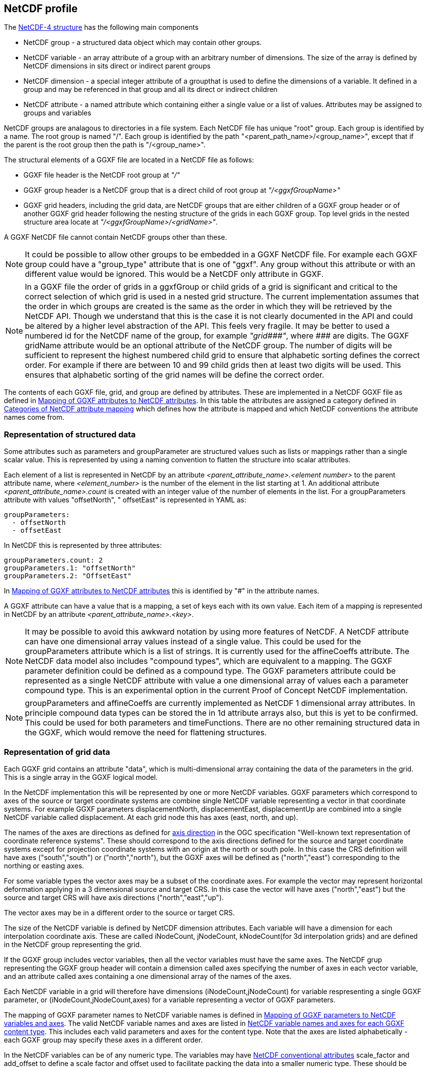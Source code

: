 ## NetCDF profile

The https://docs.unidata.ucar.edu/netcdf-c/current/netcdf_data_model.html#enhanced_model[NetCDF-4 structure] has the following main components

* NetCDF group - a structured data object which may contain other groups. 
* NetCDF variable - an array attribute of a group with an arbitrary number of dimensions.  The size of the array is defined by NetCDF dimensions in sits direct or indirect parent groups
* NetCDF dimension - a special integer attribute of a groupthat is used to define the dimensions of a variable.  It defined in a group and may be referenced in that group and all its direct or indirect children
* NetCDF attribute - a named attribute which containing either a single value or a list of values.  Attributes may be assigned to groups and variables

NetCDF groups are analagous to directories in a file system.  Each NetCDF file has unique "root" group.  Each group is identified by a name.  The root group is named "/".  Each group is identified by the path "<parent_path_name>/<group_name>", except that if the parent is the root group then the path is "/<group_name>".

The structural elements of a GGXF file are located in a NetCDF file as follows:

* GGXF file header is the NetCDF root group at _"/"_
* GGXF group header is a NetCDF group that is a direct child of root group at _"/<ggxfGroupName>"_
* GGXF grid headers, including the grid data, are NetCDF groups that are either children of a GGXF group header or of another GGXF grid header following the nesting structure of the grids in each GGXF group. Top level grids in the nested structure area locate at _"/<ggxfGroupName>/<gridName>"_.  

A GGXF NetCDF file cannot contain NetCDF groups other than these. 

NOTE: It could be possible to allow other groups to be embedded in a GGXF NetCDF file.  For example each GGXF group could have a "group_type" attribute that is one of "ggxf". Any group without this attribute or with an different value would be ignored.  This would be a NetCDF only attribute in GGXF.

NOTE: In a GGXF file the order of grids in a ggxfGroup or child grids of a grid is significant and critical to the correct selection of which grid is used in a nested grid structure.  The current implementation assumes that the order in which groups are created is the same as the order in which they will be retrieved by the NetCDF API.  Though we understand that this is the case it is not clearly documented in the API and could be altered by a higher level abstraction of the API.  This feels very fragile.  It may be better to used a numbered id for the NetCDF name of the group, for example _"grid\\###"_, where __\###__ are digits.  The GGXF gridName attribute would be an optional attribute of the NetCDF group.  The number of digits will be sufficient to represent the highest numbered child grid to ensure that alphabetic sorting defines the correct order.  For example if there are between 10 and 99 child grids then at least two digits will be used.  This ensures that alphabetic sorting of the grid names will be define the correct order. 

The contents of each GGXF file, grid, and group are defined by attributes.  These are implemented in a NetCDF GGXF file as defined in  <<table-attribute-mapping>>.  In this table the attributes are assigned a category defined in <<table-attribute-mapping-categories>> which defines how the attribute is mapped and which NetCDF conventions the attribute names come from. 


[[section-structured-data]]
### Representation of structured data

Some attributes such as parameters and groupParameter are structured values such as lists or mappings rather than a single scalar value.  This is represented by using a naming convention to flatten the structure into scalar attributes. 

Each element of a list is represented in NetCDF by an attribute _<parent_attribute_name>.<element number>_ to the parent attribute name, where _<element_number>_ is the number of the element in the list starting at 1.  An additional attribute _<parent_attribute_name>.count_ is created with an integer value of the number of elements in the list.   For a groupParameters attribute with values "offsetNorth", " offsetEast" is represented in YAML as: 


[listing]
groupParameters:
  - offsetNorth
  - offsetEast

In NetCDF this is represented by three attributes:

[listing]
groupParameters.count: 2
groupParameters.1: "offsetNorth"
groupParameters.2: "OffsetEast"

In <<table-attribute-mapping>> this is identified by "#" in the attribute names.
   
A GGXF attribute can have a value that is a mapping, a set of keys each with its own value.  Each item of a mapping is represented in NetCDF by an attribute _<parent_attribute_name>.<key>_.

NOTE: It may be possible to avoid this awkward notation by using more features of NetCDF.  A NetCDF attribute can have one dimensional array values instead of a single value.  This could be used for the groupParameters attribute which is a list of strings.  It is currently used for the affineCoeffs attribute.  The NetCDF data model also includes "compound types", which are equivalent to a mapping. The GGXF parameter definition could be defined as a compound type.  The GGXF parameters attribute could be represented as a single NetCDF attribute with value a one dimensional array of values each a parameter compound type.  This is an experimental option in the current Proof of Concept NetCDF implementation.

NOTE: groupParameters and affineCoeffs are currently implemented as NetCDF 1 dimensional array attributes.  In principle compound data types 
can be stored the in 1d attribute arrays also, but this is yet to be confirmed.  This could be used for both parameters and timeFunctions. 
There are no other remaining structured data in the GGXF, which would remove the need for flattening structures.

### Representation of grid data

Each GGXF grid contains an attribute "data", which is multi-dimensional array containing the data of the parameters in the grid.  This is a single array in the GGXF logical model.  

In the NetCDF implementation this will be represented by one or more NetCDF variables.  GGXF parameters which correspond to axes of the source or target coordinate systems are combine single NetCDF variable representing a vector in that coordinate systems.  For example GGXF parameters displacementNorth, displacementEast, displacementUp are combined into a single NetCDF variable called displacement.  At each grid node this has axes (east, north, and up).

The names of the axes are directions as defined for http://docs.opengeospatial.org/is/18-010r7/18-010r7.html#48[axis direction] in the OGC specification "Well-known text representation of coordinate reference systems".  These should correspond to the axis directions defined for the source and target coordinate systems except for projection coordinate systems with an origin at the north or south pole.  In this case the CRS definition will have axes ("south","south") or ("north","north"), but the GGXF axes will be defined as ("north","east") corresponding to the northing or easting axes. 

For some variable types the vector axes may be a subset of the coordinate axes. For example the vector may represent horizontal deformation applying in a 3 dimensional source and target CRS.  In this case the vector will have axes ("north","east") but the source and target CRS will have axis directions ("north","east","up").

The vector axes may be in a different order to the source or target CRS.

The size of the NetCDF variable is defined by NetCDF dimension attributes.  Each variable will have a dimension for each interpolation coordinate axis.  These are called iNodeCount, jNodeCount, kNodeCount(for 3d interpolation grids) and are defined in the NetCDF group representing the grid. 

If the GGXF group includes vector variables, then all the vector variables must have the same axes.  The NetCDF grup representing the GGXF group header will contain a dimension called axes specifying the number of axes in each vector variable, and an attribute called axes containing a one dimensional array of the names of the axes.

Each NetCDF variable in a grid will therefore have dimensions (iNodeCount,jNodeCount) for variable respresenting a single GGXF parameter, or (iNodeCount,jNodeCount,axes) for a variable representing a vector of GGXF parameters.

The mapping of GGXF parameter names to NetCDF variable names is defined in <<table-parameter-variable-mapping>>.  The valid NetCDF variable names and axes are listed in <<table-netcdf-content-types>>.  This includes each valid parameters and axes for the content type.  Note that the axes are listed alphabetically - each GGXF group may specify these axes in a different order.  

In the NetCDF variables can be of any numeric type.  The variables may have https://docs.unidata.ucar.edu/netcdf-c/current/attribute_conventions.html#autotoc_md89[NetCDF conventional attributes]  scale_factor and add_offset to define a scale factor and offset used to facilitate packing the data into a smaller numeric type.  These should be applied by GGXF compliant software when reading a GGXF file.


[[table-attribute-mapping-categories]]
.Categories of NetCDF attribute mapping
[options="header"]
|===
| Category | Description
| netcdf | Represented as a NetCDF attribute. Attribute name comes from https://docs.unidata.ucar.edu/netcdf-c/current/attribute_conventions.html[NetCDF conventions]
| acdd |  Represented as a NetCDF attribute. Attribute name comes from ACDD conventions defined in  https://wiki.esipfed.org/Attribute_Convention_for_Data_Discovery_1-3[Attribute Convention for Data Discovery]
| ggxf | Represented as a NetCDF attribute. Attribute name comes from GGXF conventions.

^1^ The parameters attribute is a list of structured data items are implemented as described in <<section-structured-data>>
This may be implemented as an array of parameter typed values, where the parameter type is implemented as a NetCDF compound user defined data types (similar to a C structure).
| dimension | Represented as a NetCDF dimension
| directory | Represented in the NetCDF group name used to identify the group in the NetCDF file.  (This is like a directory name file name in a file system)
| variable |  Represented by one or more NetCDF variables.  The mapping of grid data is described in more detail in the text
| yaml | Not represented.  The attribute  is specific to YAML format
|===

[[table-attribute-mapping]]
.Mapping of GGXF attributes to NetCDF attributes
[options="header"]
|===
| Section  | GGXF attribute                                                  | Category  | NetCDF attribute name               
| ggxf     | ggxfVersion                                                     | netcdf                 | Conventions                         
| ggxf     | content                                                         | ggxf                   | content                             
| ggxf     | title                                                           | acdd                   | title                               
| ggxf     | abstract                                                        | acdd                   | summary                             
| ggxf     | filename                                                        | acdd                   | source_file                         
| ggxf     | contentApplicabilityExtent.boundingBox.southBoundLatitude       | acdd                   | geospatial_lat_min                  
| ggxf     | contentApplicabilityExtent.boundingBox.westBoundLongitude       | acdd                   | geospatial_lon_min                  
| ggxf     | contentApplicabilityExtent.boundingBox.northBoundLatitude       | acdd                   | geospatial_lat_max                  
| ggxf     | contentApplicabilityExtent.boundingBox.eastBoundLongitude       | acdd                   | geospatial_lon_max                  
| ggxf     | contentApplicabilityExtent.extentDescription                    | ggxf                   | extent_description                  
| ggxf     | contentApplicabilityExtent.boundingPolygon                      | acdd                   | geospatial_bounds                   
| ggxf     | contentApplicabilityExtent.temporalExtent.startDate             | ggxf                   | start_date                          
| ggxf     | contentApplicabilityExtent.temporalExtent.endDate               | ggxf                   | end_date                            
| ggxf     | contentApplicabilityExtent.verticalExtent.verticalExtentCrsWkt  | ggxf                   | vertical_extent_crs_wkt             
| ggxf     | contentApplicabilityExtent.verticalExtent.verticalExtentMinimum | ggxf                   | vertical_extent_minimum             
| ggxf     | contentApplicabilityExtent.verticalExtent.verticalExtentMaximum | ggxf                   | vertical_extent_maximum             
| ggxf     | contentBox.southBoundLatitude                                   | ggxf                   | south_bound_latitude                
| ggxf     | contentBox.westBoundLongitude                                   | ggxf                   | west_bound_longitude                
| ggxf     | contentBox.northBoundLatitude                                   | ggxf                   | north_bound_latitude                
| ggxf     | contentBox.eastBoundLongitude                                   | ggxf^1^                | east_bound_longitude                
| ggxf     | parameters[].parameterName                                      | ggxf^1^                | parameters.#.parametername          
| ggxf     | parameters[].unitSiRatio                                        | ggxf^1^                | parameters.#.unitsiratio            
| ggxf     | parameters[].unitName                                           | ggxf^1^                | parameters.#.unitname               
| ggxf     | parameters[].lengthUnit                                         | ggxf^1^                | parameters.#.lengthunit             
| ggxf     | parameters[].angleUnit                                          | ggxf^1^                | parameters.#.angleunit              
| ggxf     | parameters[].scaleUnit                                          | ggxf^1^                | parameters.#.scaleunit              
| ggxf     | parameters[].unitType                                           | ggxf^1^                | parameters.#.unittype               
| ggxf     | parameters[].parameterMinimumValue                              | ggxf^1^                | parameters.#.parameterminimumvalue  
| ggxf     | parameters[].parameterMaximumValue                              | ggxf^1^                | parameters.#.parametermaximumvalue  
| ggxf     | parameters[].noDataFlag                                         | ggxf^1^                | parameters.#.nodataflag             
| ggxf     | interpolationCrsWkt                                             | ggxf                   | interpolation_crs                   
| ggxf     | interpolationCrsJson                                            | ggxf                   | interpolation_crs                   
| ggxf     | sourceCrsWkt                                                    | ggxf                   | source_crs                          
| ggxf     | sourceCrsJson                                                   | ggxf                   | source_crs                          
| ggxf     | targetCrsWkt                                                    | ggxf                   | target_crs                          
| ggxf     | targetCrsJson                                                   | ggxf                   | target_crs                          
| ggxf     | license                                                         | acdd                   | license                             
| ggxf     | operationAccuracy                                               | ggxf                   | operation_accuracy                  
| ggxf     | publicationDate                                                 | acdd                   | date_issued                         
| ggxf     | version                                                         | acdd                   | product_version                     
| ggxf     | digitalObjectIdentifier                                         | ggxf                   | digital_object_identifier           
| ggxf     | partyName                                                       | acdd                   | institution                         
| ggxf     | electronicMailAddress                                           | acdd                   | publisher_email                     
| ggxf     | onlineResourceLinkage                                           | acdd                   | references                          
| ggxf     | deliveryPoint                                                   | ggxf                   | delivery_point                      
| ggxf     | comment                                                         | acdd                   | comment                             
| ggxf     | tideSystem                                                      | ggxf                   | tide_system                         
| ggxf     | uncertaintyMeasure                                              | ggxf                   | uncertainty_measure                 
| ggxf     | uncertaintyDefault                                              | ggxf                   | uncertainty_default                 
| ggxf     | userDefinedMethodExample                                        | ggxf                   | user_defined_method_example         
| ggxf     | userDefinedMethodFormula                                        | ggxf                   | user_defined_method_formula         
| ggxf     | userDefinedMethodFormulaCitation                                | ggxf                   | user_defined_method_formula_citation
| ggxf     | ggxfGroups                                                      | yaml                   |                                     
| ggxf     | gridData                                                        | yaml                   |                                     
| group    | groupParameters[]                                               | ggxf                   | groupParameters
| group    | interpolationMethod                                             | ggxf                   | interpolation_method                
| group    | interpolationMethodCitation                                     | ggxf                   | interpolation_method_citation       
| group    | comment                                                         | acdd                   | comment                             
| group    | uncertaintyDefault                                              | ggxf                   | uncertainty_default                 
| group    | ggxfGroupName                                                   | directory              |                                     
| group    | grids                                                           | yaml                   |                                     
| group    | tidalSurface                                                    | ggxf                   | tidal_surface                       
| group    | timeFunctions                                                   | ggxf                   | time_functions                      
| grid     | iNodeCount                                                      | dimension              | icount                              
| grid     | jNodeCount                                                      | dimension              | jcount                              
| grid     | kNodeCount                                                      | dimension              | kcount                              
| grid     | affineCoeffs[]                                                  | ggxf                   | affine_coeffs                       
| grid     | comment                                                         | acdd                   | comment                             
| grid     | gridName                                                        | directory              |                                     
| grid     | grids                                                           | yaml                   |                                     
| grid     | data                                                            | variable               |                                     
| grid     | dataSource                                                      | yaml                   |                                     
|===



[[table-parameter-variable-mapping]]
.Mapping of GGXF parameters to NetCDF variables and axes
[options="header"]
|===
| GGXF parameter | NetCDF variable | axis
| depthOffset | offset | down
| depthOffsetUncertainty | offsetUncertainty | down
| deviationEast | deviation | east
| deviationEastGeoid | deviationGeoid | east
| deviationEastGeoidUncertainty | deviationGeoidUncertainty | east
| deviationEastUncertainty | deviationUncertainty | east
| deviationNorth | deviation | north
| deviationNorthGeoid | deviationGeoid | north
| deviationNorthGeoidUncertainty | deviationGeoidUncertainty | north
| deviationNorthUncertainty | deviationUncertainty | north
| displacementEast | displacement | east
| displacementNorth | displacement | north
| displacementUp | displacement | up
| eastingOffset | offset | east
| eastingOffsetUncertainty | offsetUncertainty | east
| ellipsoidalHeightOffset | ellipsoidalOffset | up
| ellipsoidalHeightOffsetUncertainty | ellipsoidalOffsetUncertainty | up
| geocentricXOffset | offset | geocentricX
| geocentricXOffsetUncertainty | offsetUncertainty | geocentricX
| geocentricYOffset | offset | geocentricY
| geocentricYOffsetUncertainty | offsetUncertainty | geocentricY
| geocentricZOffset | offset | geocentricZ
| geocentricZOffsetUncertainty | offsetUncertainty | geocentricZ
| geoidHeight | geoid | up
| geoidHeightUncertainty | geoidUncertainty | up
| heightOffset | offset | up
| heightOffsetUncertainty | offsetUncertainty | up
| horizontalDisplacementUncertainty | horizontalDisplacementUncertainty | 
| latitudeOffset | offset | north
| latitudeOffsetUncertainty | offsetUncertainty | north
| longitudeOffset | offset | east
| longitudeOffsetUncertainty | offsetUncertainty | east
| northingOffset | offset | north
| northingOffsetUncertainty | offsetUncertainty | north
| southingOffset | offset | south
| southingOffsetUncertainty | offsetUncertainty | south
| velocityEast | velocity | east
| velocityEastUncertainty | velocityUncertainty | east
| velocityNorth | velocity | north
| velocityNorthUncertainty | velocityUncertainty | north
| velocityUp | velocity | up
| velocityUpUncertainty | velocityUncertainty | up
| velocityX | velocity | geocentricX
| velocityXUncertainty | velocityUncertainty | geocentricX
| velocityY | velocity | geocentricY
| velocityYUncertainty | velocityUncertainty | geocentricY
| velocityZ | velocity | geocentricZ
| velocityZUncertainty | velocityUncertainty | geocentricZ
| verticalDisplacementUncertainty | verticalDisplacementUncertainty | 
| westingOffset | offset | west
| westingOffsetUncertainty | offsetUncertainty | west
|===


NOTE: Would it make sense to rename some of the GGXF attributes to have a consisent naming convention of <ggxf_parameter> = <netcdf_variable>+<axis_direction>.

[[table-netcdf-content-types]]
.NetCDF variable names and axes for each GGXF content type
[options="header"]
|===
| Content type | Parameter | Axes
| Cartesian2dOffsets | offset | east,north

east,south

north,west

south,west
|  | offsetUncertainty | east,north

east,south

north,west

south,west
| Cartesian3dOffsets | offset | down,east,north

down,east,south

down,north,west

down,south,west

east,north,up

east,south,up

north,up,west

south,up,west
|  | offsetUncertainty | down,east,north

down,east,south

down,north,west

down,south,west

east,north,up

east,south,up

north,up,west

south,up,west
| deformationModel | displacement | east,north

east,north,up

up
|  | horizontalDisplacementUncertainty | 
|  | verticalDisplacementUncertainty | 
| deviationsOfTheVertical | deviation | east,north
|  | deviationGeoid | east,north
|  | deviationGeoidUncertainty | east,north
|  | deviationUncertainty | east,north
| geocentricTranslations | offset | geocentricX,geocentricY,geocentricZ
|  | offsetUncertainty | geocentricX,geocentricY,geocentricZ
| geographic2dOffsets | offset | east,north
|  | offsetUncertainty | east,north
| geographic3dOffsets | ellipsoidalOffset | up
|  | ellipsoidalOffsetUncertainty | up
|  | offset | east,north
|  | offsetUncertainty | east,north
| geoidModel | geoid | up
|  | geoidUncertainty | up
| hydroidModel | offset | up
|  | offsetUncertainty | up
| velocityModel | velocity | east,north

east,north,up

geocentricX,geocentricY,geocentricZ

up
|  | velocityUncertainty | east,north

east,north,up

geocentricX,geocentricY,geocentricZ

up
| verticalOffsets | offset | down

up
|  | offsetUncertainty | down

up
|===

NOTE: For the deformation model it may be simpler for the moment to use displacementEastUncertainty, displacementNorthUncertainty, displacementUpUncertainty rather than horizontalUncertainty, verticalUncertainty.  However it in the future we could want to represent uncertainty with a covariance matrix.  This wouldn't be handled by the axes dimenson/attribute.  It would require another dimension and attribute, such as covarianceElements.

NOTE: For geographic3dOffsets it would be more consistent to have a vector NetCDF variable with axes (east,north,up) rather than splitting horizontal offset and ellipsoid (=ellipsoidal height) offset.

NOTE: In this table all parameters of all content types are vectors, though in some cases they are a vector of one dimension.  In the NetCDF these will (may, may not?) be scalar GGXF variables, ie won't have an axes dimension.